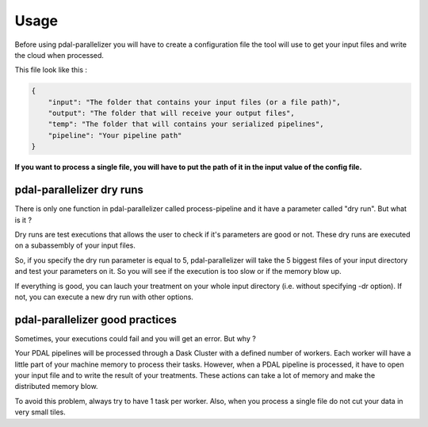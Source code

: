 Usage
=====

Before using pdal-parallelizer you will have to create a configuration file the tool will use to get your input files and write the cloud when processed.

This file look like this :

.. code-block:: json

    {
        "input": "The folder that contains your input files (or a file path)",
        "output": "The folder that will receive your output files",
        "temp": "The folder that will contains your serialized pipelines",
        "pipeline": "Your pipeline path"
    }

**If you want to process a single file, you will have to put the path of it in the input value of the config file.**

pdal-parallelizer dry runs
..........................

There is only one function in pdal-parallelizer called process-pipeline and it have a parameter called "dry run". But what is it ?

Dry runs are test executions that allows the user to check if it's parameters are good or not. These dry runs are executed on a subassembly of your input files.

So, if you specify the dry run parameter is equal to 5, pdal-parallelizer will take the 5 biggest files of your input directory and test your parameters on it. So you will see if the execution is too slow or if the memory blow up.

If everything is good, you can lauch your treatment on your whole input directory (i.e. without specifying -dr option). If not, you can execute a new dry run with other options.

pdal-parallelizer good practices
................................

Sometimes, your executions could fail and you will get an error. But why ?

Your PDAL pipelines will be processed through a Dask Cluster with a defined number of workers. Each worker will have a little part of your machine memory to process their tasks. However, when a PDAL pipeline is processed, it have to open your input file and to write the result of your treatments. These actions can take a lot of memory and make the distributed memory blow.

To avoid this problem, always try to have 1 task per worker. Also, when you process a single file do not cut your data in very small tiles.